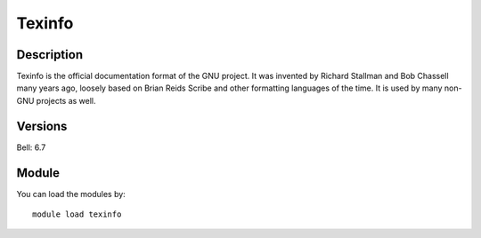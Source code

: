 .. _backbone-label:

Texinfo
==============================

Description
~~~~~~~~
Texinfo is the official documentation format of the GNU project. It was invented by Richard Stallman and Bob Chassell many years ago, loosely based on Brian Reids Scribe and other formatting languages of the time. It is used by many non-GNU projects as well.

Versions
~~~~~~~~
Bell: 6.7

Module
~~~~~~~~
You can load the modules by::

    module load texinfo

